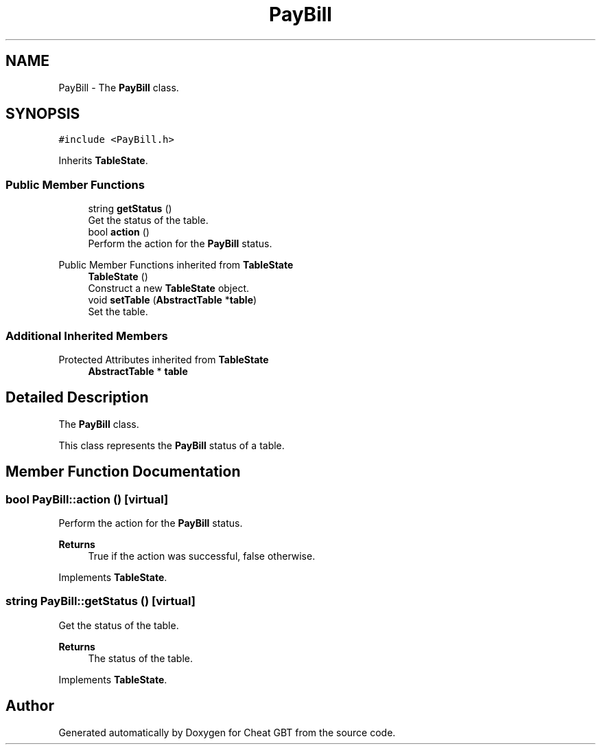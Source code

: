 .TH "PayBill" 3 "Cheat GBT" \" -*- nroff -*-
.ad l
.nh
.SH NAME
PayBill \- The \fBPayBill\fP class\&.  

.SH SYNOPSIS
.br
.PP
.PP
\fC#include <PayBill\&.h>\fP
.PP
Inherits \fBTableState\fP\&.
.SS "Public Member Functions"

.in +1c
.ti -1c
.RI "string \fBgetStatus\fP ()"
.br
.RI "Get the status of the table\&. "
.ti -1c
.RI "bool \fBaction\fP ()"
.br
.RI "Perform the action for the \fBPayBill\fP status\&. "
.in -1c

Public Member Functions inherited from \fBTableState\fP
.in +1c
.ti -1c
.RI "\fBTableState\fP ()"
.br
.RI "Construct a new \fBTableState\fP object\&. "
.ti -1c
.RI "void \fBsetTable\fP (\fBAbstractTable\fP *\fBtable\fP)"
.br
.RI "Set the table\&. "
.in -1c
.SS "Additional Inherited Members"


Protected Attributes inherited from \fBTableState\fP
.in +1c
.ti -1c
.RI "\fBAbstractTable\fP * \fBtable\fP"
.br
.in -1c
.SH "Detailed Description"
.PP 
The \fBPayBill\fP class\&. 

This class represents the \fBPayBill\fP status of a table\&. 
.SH "Member Function Documentation"
.PP 
.SS "bool PayBill::action ()\fC [virtual]\fP"

.PP
Perform the action for the \fBPayBill\fP status\&. 
.PP
\fBReturns\fP
.RS 4
True if the action was successful, false otherwise\&. 
.RE
.PP

.PP
Implements \fBTableState\fP\&.
.SS "string PayBill::getStatus ()\fC [virtual]\fP"

.PP
Get the status of the table\&. 
.PP
\fBReturns\fP
.RS 4
The status of the table\&. 
.RE
.PP

.PP
Implements \fBTableState\fP\&.

.SH "Author"
.PP 
Generated automatically by Doxygen for Cheat GBT from the source code\&.
